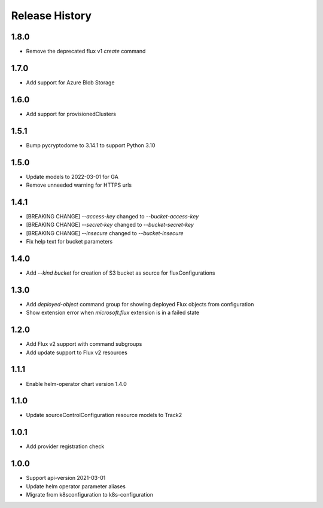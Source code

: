 .. :changelog:

Release History
===============

1.8.0
++++++++++++++++++
* Remove the deprecated flux v1 `create` command

1.7.0
++++++++++++++++++
* Add support for Azure Blob Storage

1.6.0
++++++++++++++++++
* Add support for provisionedClusters

1.5.1
++++++++++++++++++
* Bump pycryptodome to 3.14.1 to support Python 3.10

1.5.0
++++++++++++++++++
* Update models to 2022-03-01 for GA
* Remove unneeded warning for HTTPS urls

1.4.1
++++++++++++++++++
* [BREAKING CHANGE] `--access-key` changed to `--bucket-access-key`
* [BREAKING CHANGE] `--secret-key` changed to `--bucket-secret-key`
* [BREAKING CHANGE] `--insecure` changed to `--bucket-insecure`
* Fix help text for bucket parameters

1.4.0
++++++++++++++++++
* Add `--kind bucket` for creation of S3 bucket as source for fluxConfigurations

1.3.0
++++++++++++++++++
* Add `deployed-object` command group for showing deployed Flux objects from configuration
* Show extension error when `microsoft.flux` extension is in a failed state

1.2.0
++++++++++++++++++
* Add Flux v2 support with command subgroups
* Add update support to Flux v2 resources

1.1.1
++++++++++++++++++
* Enable helm-operator chart version 1.4.0

1.1.0
++++++++++++++++++
* Update sourceControlConfiguration resource models to Track2

1.0.1
++++++++++++++++++
* Add provider registration check

1.0.0
++++++++++++++++++
* Support api-version 2021-03-01
* Update helm operator parameter aliases
* Migrate from k8sconfiguration to k8s-configuration
